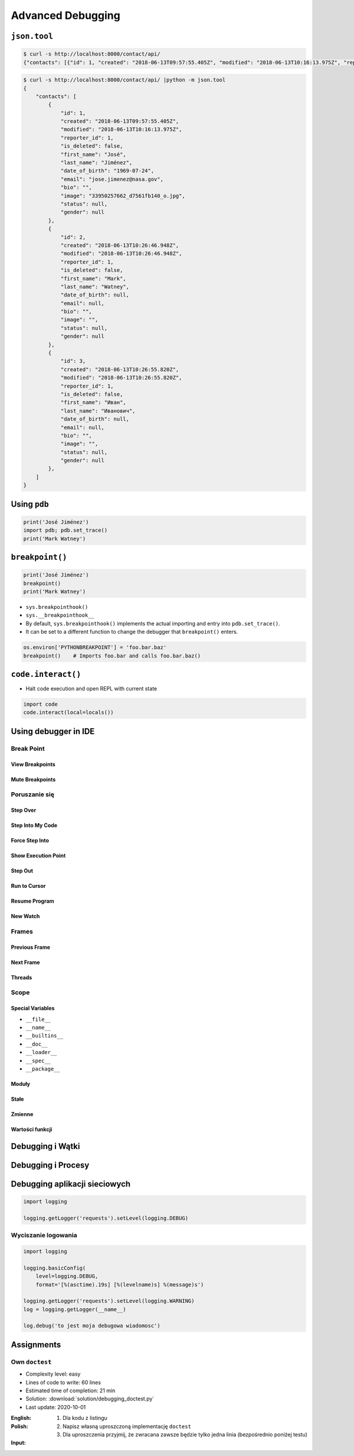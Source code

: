 ******************
Advanced Debugging
******************


``json.tool``
=============
.. code-block:: console

    $ curl -s http://localhost:8000/contact/api/
    {"contacts": [{"id": 1, "created": "2018-06-13T09:57:55.405Z", "modified": "2018-06-13T10:16:13.975Z", "reporter_id": 1, "is_deleted": false, "first_name": "José", "last_name": "Jiménez", "date_of_birth": "1969-07-24", "email": "jose.jimenez@nasa.gov", "bio": "", "image": "33950257662_d7561fb140_o.jpg", "status": null, "gender": null}, {"id": 2, "created": "2018-06-13T10:26:46.948Z", "modified": "2018-06-13T10:26:46.948Z", "reporter_id": 1, "is_deleted": false, "first_name": "Mark", "last_name": "Watney", "date_of_birth": null, "email": null, "bio": "", "image": "", "status": null, "gender": null}, {"id": 3, "created": "2018-06-13T10:26:55.820Z", "modified": "2018-06-13T10:26:55.820Z", "reporter_id": 1, "is_deleted": false, "first_name": "Иван", "last_name": "Иванович", "date_of_birth": null, "email": null, "bio": "", "image": "", "status": null, "gender": null}]}

.. code-block:: console

    $ curl -s http://localhost:8000/contact/api/ |python -m json.tool
    {
        "contacts": [
            {
                "id": 1,
                "created": "2018-06-13T09:57:55.405Z",
                "modified": "2018-06-13T10:16:13.975Z",
                "reporter_id": 1,
                "is_deleted": false,
                "first_name": "José",
                "last_name": "Jiménez",
                "date_of_birth": "1969-07-24",
                "email": "jose.jimenez@nasa.gov",
                "bio": "",
                "image": "33950257662_d7561fb140_o.jpg",
                "status": null,
                "gender": null
            },
            {
                "id": 2,
                "created": "2018-06-13T10:26:46.948Z",
                "modified": "2018-06-13T10:26:46.948Z",
                "reporter_id": 1,
                "is_deleted": false,
                "first_name": "Mark",
                "last_name": "Watney",
                "date_of_birth": null,
                "email": null,
                "bio": "",
                "image": "",
                "status": null,
                "gender": null
            },
            {
                "id": 3,
                "created": "2018-06-13T10:26:55.820Z",
                "modified": "2018-06-13T10:26:55.820Z",
                "reporter_id": 1,
                "is_deleted": false,
                "first_name": "Иван",
                "last_name": "Иванович",
                "date_of_birth": null,
                "email": null,
                "bio": "",
                "image": "",
                "status": null,
                "gender": null
            },
        ]
    }


Using ``pdb``
=============
.. code-block:: python

    print('José Jiménez')
    import pdb; pdb.set_trace()
    print('Mark Watney')


``breakpoint()``
================
.. code-block:: python

    print('José Jiménez')
    breakpoint()
    print('Mark Watney')

* ``sys.breakpointhook()``
* ``sys.__breakpointhook__``
* By default, ``sys.breakpointhook()`` implements the actual importing and entry into ``pdb.set_trace()``.
* It can be set to a different function to change the debugger that ``breakpoint()`` enters.

.. code-block:: python

    os.environ['PYTHONBREAKPOINT'] = 'foo.bar.baz'
    breakpoint()    # Imports foo.bar and calls foo.bar.baz()

``code.interact()``
===================
* Halt code execution and open REPL with current state

.. code-block:: python

    import code
    code.interact(local=locals())

Using debugger in IDE
=====================

Break Point
-----------

View Breakpoints
~~~~~~~~~~~~~~~~

Mute Breakpoints
~~~~~~~~~~~~~~~~

Poruszanie się
--------------

Step Over
~~~~~~~~~

Step Into My Code
~~~~~~~~~~~~~~~~~

Force Step Into
~~~~~~~~~~~~~~~

Show Execution Point
~~~~~~~~~~~~~~~~~~~~

Step Out
~~~~~~~~

Run to Cursor
~~~~~~~~~~~~~

Resume Program
~~~~~~~~~~~~~~

New Watch
~~~~~~~~~

Frames
------

Previous Frame
~~~~~~~~~~~~~~

Next Frame
~~~~~~~~~~

Threads
~~~~~~~

Scope
-----

Special Variables
~~~~~~~~~~~~~~~~~

* ``__file__``
* ``__name__``
* ``__builtins__``
* ``__doc__``
* ``__loader__``
* ``__spec__``
* ``__package__``

Moduły
~~~~~~

Stałe
~~~~~

Zmienne
~~~~~~~

Wartości funkcji
~~~~~~~~~~~~~~~~

Debugging i Wątki
=================

Debugging i Procesy
===================

Debugging aplikacji sieciowych
==============================
.. code-block:: python

    import logging

    logging.getLogger('requests').setLevel(logging.DEBUG)

Wyciszanie logowania
--------------------
.. code-block:: python

    import logging

    logging.basicConfig(
        level=logging.DEBUG,
        format='[%(asctime).19s] [%(levelname)s] %(message)s')

    logging.getLogger('requests').setLevel(logging.WARNING)
    log = logging.getLogger(__name__)

    log.debug('to jest moja debugowa wiadomosc')


Assignments
===========

Own ``doctest``
---------------
* Complexity level: easy
* Lines of code to write: 60 lines
* Estimated time of completion: 21 min
* Solution: :download:`solution/debugging_doctest.py`
* Last update: 2020-10-01

:English:
    .. todo:: English Translation

:Polish:
    #. Dla kodu z listingu
    #. Napisz własną uproszczoną implementację ``doctest``
    #. Dla uproszczenia przyjmij, że zwracana zawsze będzie tylko jedna linia (bezpośrednio poniżej testu)

:Input:
    .. code-block:: python
        :caption: Debugging with docstring

        class Astronaut:
            """
            Nowy astronauta

            >>> astro = Astronaut(name='Jan Twardowski')
            >>> astro.say_hello()
            'hello Jan Twardowski'
            """

            def __init__(self, name):
                """
                Initial metod
                """
                self.name = name

            def say_hello(self, lang='en'):
                """
                wyświetla przywitanie w zalezności od języka

                >>> Astronaut(name='José Jiménez').say_hello(lang='es')
                ¡hola José Jiménez!

                >>> Astronaut(name='Иван Иванович').say_hello(lang='ru')
                здраствуйте Иван Иванович!
                """
                if lang == 'en':
                    print(f'hello {self.first_name}')
                elif lang == 'es':
                    print(f'¡hola {self.first_name}!')
                elif lang == 'ru':
                    print(f'здраствуйте {self.first_name}!')
                else:
                    print(f'witaj {self.first_name}!')


        astronaut = Astronaut(name='José Jiménez')
